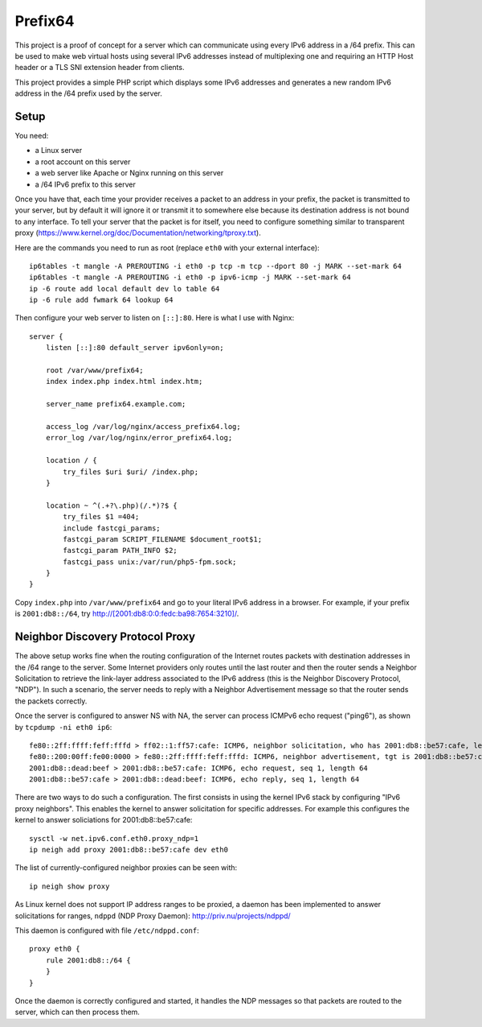 Prefix64
========

This project is a proof of concept for a server which can communicate using
every IPv6 address in a /64 prefix. This can be used to make web virtual hosts
using several IPv6 addresses instead of multiplexing one and requiring an HTTP
Host header or a TLS SNI extension header from clients.

This project provides a simple PHP script which displays some IPv6 addresses
and generates a new random IPv6 address in the /64 prefix used by the server.


Setup
-----

You need:

- a Linux server
- a root account on this server
- a web server like Apache or Nginx running on this server
- a /64 IPv6 prefix to this server

Once you have that, each time your provider receives a packet to an address in
your prefix, the packet is transmitted to your server, but by default it will
ignore it or transmit it to somewhere else because its destination address is
not bound to any interface. To tell your server that the packet is for itself,
you need to configure something similar to transparent proxy
(https://www.kernel.org/doc/Documentation/networking/tproxy.txt).

Here are the commands you need to run as root  (replace ``eth0`` with your
external interface)::

    ip6tables -t mangle -A PREROUTING -i eth0 -p tcp -m tcp --dport 80 -j MARK --set-mark 64
    ip6tables -t mangle -A PREROUTING -i eth0 -p ipv6-icmp -j MARK --set-mark 64
    ip -6 route add local default dev lo table 64
    ip -6 rule add fwmark 64 lookup 64

Then configure your web server to listen on ``[::]:80``.
Here is what I use with Nginx::

    server {
        listen [::]:80 default_server ipv6only=on;

        root /var/www/prefix64;
        index index.php index.html index.htm;

        server_name prefix64.example.com;

        access_log /var/log/nginx/access_prefix64.log;
        error_log /var/log/nginx/error_prefix64.log;

        location / {
            try_files $uri $uri/ /index.php;
        }

        location ~ ^(.+?\.php)(/.*)?$ {
            try_files $1 =404;
            include fastcgi_params;
            fastcgi_param SCRIPT_FILENAME $document_root$1;
            fastcgi_param PATH_INFO $2;
            fastcgi_pass unix:/var/run/php5-fpm.sock;
        }
    }

Copy ``index.php`` into ``/var/www/prefix64`` and go to your literal IPv6
address in a browser. For example, if your prefix is ``2001:db8::/64``, try
http://[2001:db8:0:0:fedc:ba98:7654:3210]/.


Neighbor Discovery Protocol Proxy
---------------------------------

The above setup works fine when the routing configuration of the Internet routes
packets with destination addresses in the /64 range to the server.  Some
Internet providers only routes until the last router and then the router
sends a Neighbor Solicitation to retrieve the link-layer address associated to
the IPv6 address (this is the Neighbor Discovery Protocol, "NDP").  In such a
scenario, the server needs to reply with a Neighbor Advertisement message so
that the router sends the packets correctly.

Once the server is configured to answer NS with NA, the server can process
ICMPv6 echo request ("ping6"), as shown by ``tcpdump -ni eth0 ip6``::

    fe80::2ff:ffff:feff:fffd > ff02::1:ff57:cafe: ICMP6, neighbor solicitation, who has 2001:db8::be57:cafe, length 32
    fe80::200:00ff:fe00:0000 > fe80::2ff:ffff:feff:fffd: ICMP6, neighbor advertisement, tgt is 2001:db8::be57:cafe, length 32
    2001:db8::dead:beef > 2001:db8::be57:cafe: ICMP6, echo request, seq 1, length 64
    2001:db8::be57:cafe > 2001:db8::dead:beef: ICMP6, echo reply, seq 1, length 64

There are two ways to do such a configuration.  The first consists in using the
kernel IPv6 stack by configuring "IPv6 proxy neighbors".  This enables the
kernel to answer solicitation for specific addresses.  For example this
configures the kernel to answer soliciations for 2001:db8::be57:cafe::

    sysctl -w net.ipv6.conf.eth0.proxy_ndp=1
    ip neigh add proxy 2001:db8::be57:cafe dev eth0

The list of currently-configured neighbor proxies can be seen with::

    ip neigh show proxy

As Linux kernel does not support IP address ranges to be proxied, a daemon has
been implemented to answer solicitations for ranges, ``ndppd`` (NDP Proxy
Daemon): http://priv.nu/projects/ndppd/

This daemon is configured with file ``/etc/ndppd.conf``::

    proxy eth0 {
        rule 2001:db8::/64 {
        }
    }

Once the daemon is correctly configured and started, it handles the NDP messages
so that packets are routed to the server, which can then process them.

